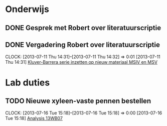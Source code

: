 * Onderwijs
** DONE Gesprek met Robert over literatuurscriptie
   SCHEDULED: <2013-06-24 Mon 14:30>
** DONE Vergadering Robert over literatuurscriptie
  SCHEDULED: <2013-07-11 Thu 16:00>
  CLOCK: [2013-07-11 Thu 14:31]--[2013-07-11 Thu 14:32] =>  0:01
[2013-07-11 Thu 14:31]
[[file:~/FTP_Data/Planning/org/KIF1B.org::*Kluver-Barrera%20serie%20inzetten%20op%20nieuw%20materiaal%20MSIV%20en%20MSV][Kluver-Barrera serie inzetten op nieuw materiaal MSIV en MSV]]
* Lab duties
** TODO Nieuwe xyleen-vaste pennen bestellen
   SCHEDULED: <2013-07-18 Thu>
  CLOCK: [2013-07-16 Tue 15:18]--[2013-07-16 Tue 15:18] =>  0:00
[2013-07-16 Tue 15:18]
[[file:~/FTP_Data/Planning/org/Tubastatin.org::*Analysis%2013WB07][Analysis 13WB07]]
